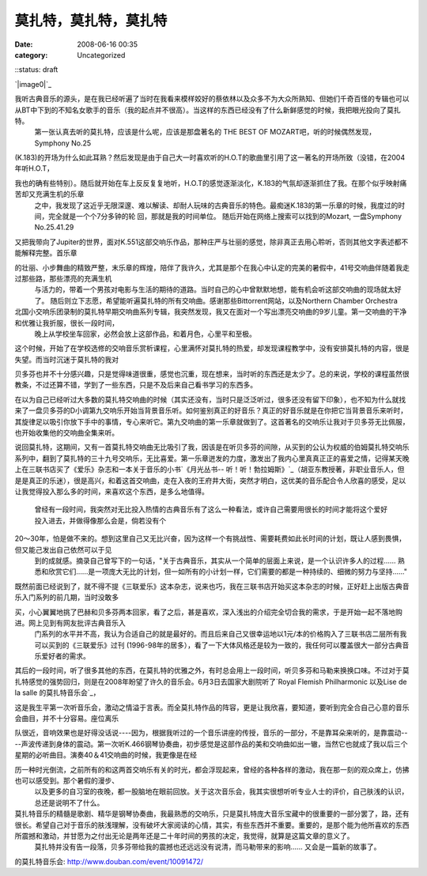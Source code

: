 莫扎特，莫扎特，莫扎特
######################
:date: 2008-06-16 00:35
:category: Uncategorized
::status: draft

`|image0|`_

我听古典音乐的源头，是在我已经听遍了当时在我看来模样姣好的蔡依林以及众多不为大众所熟知、但她们千奇百怪的专辑也可以从BT中下到的不知名女歌手的音乐（我的起点并不很高）。当这样的东西已经没有了什么新鲜感觉的时候，我把眼光投向了莫扎特。
 第一张认真去听的莫扎特，应该是什么呢，应该是那盘著名的 THE BEST OF MOZART吧，听的时候偶然发现，Symphony No.25

(K.183)的开场为什么如此耳熟？然后发现是由于自己大一时喜欢听的H.O.T的歌曲里引用了这一著名的开场所致（没错，在2004年听H.O.T，

我也的确有些特别）。随后就开始在车上反反复复地听，H.O.T的感觉逐渐淡化，K.183的气氛却逐渐抓住了我。在那个似乎映射痛苦却又充满生机的乐章
 之中，我发现了这近乎无限深邃、难以解读、却耐人玩味的古典音乐的特色。最痴迷K.183的第一乐章的时候，我度过的时间，完全就是一个个7分多钟的轮
 回，那就是我的时间单位。
 随后开始在网络上搜索可以找到的Mozart,
 一盘Symphony No.25.41.29

又把我带向了Jupiter的世界，面对K.551这部交响乐作品，那种庄严与壮丽的感觉，除非真正去用心聆听，否则其他文字表述都不能解释完整。首乐章

的壮丽、小步舞曲的精致严整，末乐章的辉煌，陪伴了我许久，尤其是那个在我心中认定的完美的暑假中，41号交响曲伴随着我走过那些路，那些漂亮的充满生机
 与活力的，带着一个男孩对电影与生活的期待的道路。当时自己的心中曾默默地想，能有机会听这部交响曲的现场就太好了。
 随后则立下志愿，希望能听遍莫扎特的所有交响曲。感谢那些Bittorrent网站，以及Northern Chamber Orchestra

北国小交响乐团录制的莫扎特早期交响曲系列专辑，我突然发现，我又在面对一个写出漂亮交响曲的9岁儿童。第一交响曲的干净和优雅让我折服，很长一段时间，
 晚上从学校坐车回家，必然会放上这部作品，和着月色，心里平和至极。

这个时候，开始了在学校选修的交响音乐赏析课程，心里满怀对莫扎特的热爱，却发现课程教学中，没有安排莫扎特的内容，很是失望。而当时沉迷于莫扎特的我对

贝多芬也并不十分感兴趣，只是觉得味道很重，感觉也沉重，现在想来，当时听的东西还是太少了。总的来说，学校的课程虽然很教条，不过还算不错，学到了一些东西，只是不及后来自己看书学习的东西多。

在以为自己已经听过大多数的莫扎特交响曲的时候（其实还没有，当时只是泛泛听过，很多还没有留下印象），也不知为什么就找来了一盘贝多芬的D小调第九交响乐开始当背景音乐听。如何鉴别真正的好音乐？真正的好音乐就是在你把它当背景音乐来听时，其旋律足以吸引你放下手中的事情，专心来听它。第九交响曲的第一乐章就做到了。这首著名的交响乐让我对于贝多芬无比佩服，也开始收集他的交响曲全集来听。

说回莫扎特，这期间，又有一首莫扎特交响曲无比吸引了我，因该是在听贝多芬的间隙，从买到的公认为权威的伯姆莫扎特交响乐系列中，翻到了莫扎特的三十九号交响乐，无比喜爱。第一乐章迸发的力度，激发出了我内心里真真正正的喜爱之情，记得某天晚上在三联书店买了《爱乐》杂志和一本关于音乐的小书`《月光丛书--
听！听！勃拉姆斯》`_（胡亚东教授著，非职业音乐人，但是是真正的乐迷），很是高兴，和着这首交响曲，走在入夜的王府井大街，突然才明白，这优美的音乐配合令人欣喜的感受，足以让我觉得投入那么多的时间，来喜欢这个东西，是多么地值得。
 曾经有一段时间，我突然对无比投入热情的古典音乐有了这么一种看法，或许自己需要用很长的时间才能将这个爱好投入进去，并做得像那么会是，倘若没有个

20～30年，怕是做不来的。想到这里自己又无比兴奋，因为这样一个有挑战性、需要耗费如此长时间的计划，既让人感到畏惧，但又能己发出自己依然可以于见
 到的成就感。摘录自己曾写下的一句话，"关于古典音乐，其实从一个简单的层面上来说，是一个认识许多人的过程......
 熟悉和欣赏它们......是一项庞大无比的计划，但一如所有的小计划一样，它们需要的都是一种持续的、细微的努力与坚持......"

既然前面已经说到了，就不得不提《三联爱乐》这本杂志，说来也巧，我在三联书店开始买这本杂志的时候，正好赶上出版古典音乐入门系列的前几期，当时没敢多

买，小心翼翼地挑了巴赫和贝多芬两本回家，看了之后，甚是喜欢，深入浅出的介绍完全切合我的需求，于是开始一起不落地购进。网上见到有网友批评古典音乐入
 门系列的水平并不高，我认为合适自己的就是最好的。而且后来自己又很幸运地以1元/本的价格购入了三联书店二层所有我可以买到的《三联爱乐》过刊
 (1996-98年的居多），看了一下大体风格还是较为一致的，我任何可以覆盖很大一部分古典音乐爱好者的需求。

其后的一段时间，听了很多其他的东西，在莫扎特的优雅之外，有时总会用上一段时间，听贝多芬和马勒来换换口味。不过对于莫扎特感觉的强势回归，则是在2008年盼望了许久的音乐会。6月3日去国家大剧院听了`Royal
Flemish Philharmonic 以及Lise de la salle 的莫扎特音乐会`_，

这是我生平第一次听音乐会，激动之情溢于言表。而全莫扎特作品的阵容，更是让我欣喜，要知道，要听到完全合自己心意的音乐会曲目，并不十分容易。座位离乐

队很近，音响效果也是好得没话说----因为，根据我听过的一个音乐讲座的传授，音乐的一部分，不是靠耳朵来听的，是靠震动----声波传递到身体的震动。第一次听K.466钢琴协奏曲，初步感觉是这部作品的美和交响曲如出一辙，当然它也就成了我以后三个星期的必听曲目。演奏40＆41交响曲的时候，我更像是在经

历一种时光倒流，之前所有的和这两首交响乐有关的时光，都会浮现起来，曾经的各种各样的激动，我在那一刻的观众席上，仿拂也可以感受到。那个暑假的漫步、
 以及更多的自习室的夜晚，都一股脑地在眼前回放。关于这次音乐会，我其实很想听听专业人士的评价，自己肤浅的认识，总还是说明不了什么。

莫扎特音乐的精髓是歌剧、精华是钢琴协奏曲，我最熟悉的交响乐，只是莫扎特庞大音乐宝藏中的很重要的一部分罢了，路，还有很长。希望自己对于音乐的肤浅理解，没有破坏大家阅读的心情，其实，有些东西并不重要。重要的，是那个能为他所喜欢的东西所震撼和激动，并甘愿为之付出无论是两年还是二十年时间的男孩的决定，我觉得，就算是这篇文章的意义了。
 莫扎特并没有告一段落，贝多芬带给我的震撼也还远远没有说清，而马勒带来的影响...... 又会是一篇新的故事了。

.. _|image1|: http://www.footbig.com/photo/143818
.. _《月光丛书-- 听！听！勃拉姆斯》: http://www.douban.com/subject/1166901/
.. _Royal Flemish Philharmonic 以及Lise de la salle
的莫扎特音乐会: http://www.douban.com/event/10091472/

.. |image0| image:: http://fleet1.footbig.com/1304/m/d6/b6/d6b66d6939cdc4cf4e53337d664a041d-2711.jpg
.. |image1| image:: http://fleet1.footbig.com/1304/m/d6/b6/d6b66d6939cdc4cf4e53337d664a041d-2711.jpg
